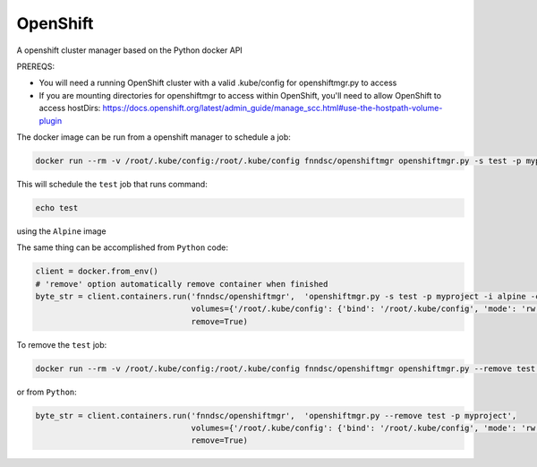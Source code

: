 #####
OpenShift
#####

A openshift cluster manager based on the Python docker API

.. image:: https://travis-ci.org/FNNDSC/openshiftmgr.svg?branch=master
    :target: https://travis-ci.org/FNNDSC/openshiftmgr

PREREQS:

- You will need a running OpenShift cluster with a valid .kube/config for openshiftmgr.py to access
- If you are mounting directories for openshiftmgr to access within OpenShift, you'll need to allow OpenShift to access hostDirs: https://docs.openshift.org/latest/admin_guide/manage_scc.html#use-the-hostpath-volume-plugin


The docker image can be run from a openshift manager to schedule a job:

.. code-block:: bash

  docker run --rm -v /root/.kube/config:/root/.kube/config fnndsc/openshiftmgr openshiftmgr.py -s test -p myproject -i alpine -c "echo test"

This will schedule the ``test`` job that runs command:

.. code-block:: bash

  echo test

using the ``Alpine`` image


The same thing can be accomplished from ``Python`` code:

.. code-block:: python

  client = docker.from_env()
  # 'remove' option automatically remove container when finished
  byte_str = client.containers.run('fnndsc/openshiftmgr',  'openshiftmgr.py -s test -p myproject -i alpine -c "echo test"',
                                   volumes={'/root/.kube/config': {'bind': '/root/.kube/config', 'mode': 'rw'}},
                                   remove=True)


To remove the ``test`` job:

.. code-block:: bash

  docker run --rm -v /root/.kube/config:/root/.kube/config fnndsc/openshiftmgr openshiftmgr.py --remove test -p myproject

or from ``Python``:

.. code-block:: python

  byte_str = client.containers.run('fnndsc/openshiftmgr',  'openshiftmgr.py --remove test -p myproject',
                                   volumes={'/root/.kube/config': {'bind': '/root/.kube/config', 'mode': 'rw'}},
                                   remove=True)

